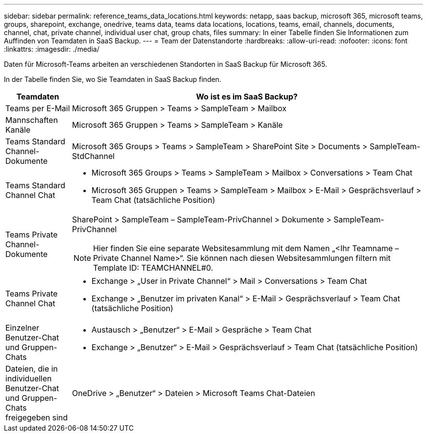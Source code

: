 ---
sidebar: sidebar 
permalink: reference_teams_data_locations.html 
keywords: netapp, saas backup, microsoft 365, microsoft teams, groups, sharepoint, exchange, onedrive, teams data, teams data locations, locations, teams, email, channels, documents, channel, chat, private channel, individual user chat, group chats, files 
summary: In einer Tabelle finden Sie Informationen zum Auffinden von Teamdaten in SaaS Backup. 
---
= Team der Datenstandorte
:hardbreaks:
:allow-uri-read: 
:nofooter: 
:icons: font
:linkattrs: 
:imagesdir: ./media/


[role="lead"]
Daten für Microsoft-Teams arbeiten an verschiedenen Standorten in SaaS Backup für Microsoft 365.

In der Tabelle finden Sie, wo Sie Teamdaten in SaaS Backup finden.

[cols="12,64a"]
|===
| Teamdaten | Wo ist es im SaaS Backup? 


| Teams per E-Mail  a| 
Microsoft 365 Gruppen > Teams > SampleTeam > Mailbox



| Mannschaften Kanäle  a| 
Microsoft 365 Gruppen > Teams > SampleTeam > Kanäle



| Teams Standard Channel-Dokumente  a| 
Microsoft 365 Groups > Teams > SampleTeam > SharePoint Site > Documents > SampleTeam-StdChannel



| Teams Standard Channel Chat  a| 
* Microsoft 365 Groups > Teams > SampleTeam > Mailbox > Conversations > Team Chat
* Microsoft 365 Gruppen > Teams > SampleTeam > Mailbox > E-Mail > Gesprächsverlauf > Team Chat (tatsächliche Position)




| Teams Private Channel-Dokumente  a| 
SharePoint > SampleTeam – SampleTeam-PrivChannel > Dokumente > SampleTeam-PrivChannel


NOTE: Hier finden Sie eine separate Websitesammlung mit dem Namen „<Ihr Teamname – Private Channel Name>“. Sie können nach diesen Websitesammlungen filtern mit Template ID: TEAMCHANNEL#0.



| Teams Private Channel Chat  a| 
* Exchange > „User in Private Channel“ > Mail > Conversations > Team Chat
* Exchange > „Benutzer im privaten Kanal“ > E-Mail > Gesprächsverlauf > Team Chat (tatsächliche Position)




| Einzelner Benutzer-Chat und Gruppen-Chats  a| 
* Austausch > „Benutzer“ > E-Mail > Gespräche > Team Chat
* Exchange > „Benutzer“ > E-Mail > Gesprächsverlauf > Team Chat (tatsächliche Position)




| Dateien, die in individuellen Benutzer-Chat und Gruppen-Chats freigegeben sind  a| 
OneDrive > „Benutzer“ > Dateien > Microsoft Teams Chat-Dateien

|===